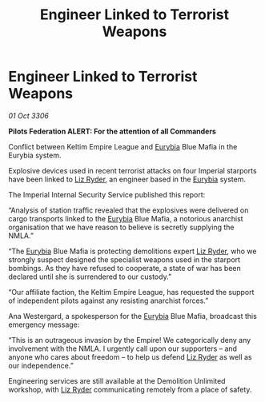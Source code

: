 :PROPERTIES:
:ID:       4367ec86-9913-4577-b5e6-b085ada5e543
:END:
#+title: Engineer Linked to Terrorist Weapons
#+filetags: :Empire:Federation:galnet:

* Engineer Linked to Terrorist Weapons

/01 Oct 3306/

*Pilots Federation ALERT: For the attention of all Commanders* 

Conflict between Keltim Empire League and [[id:0dbd55a5-68d9-45c4-9a80-b2e41f79554c][Eurybia]] Blue Mafia in the Eurybia system. 

Explosive devices used in recent terrorist attacks on four Imperial starports have been linked to [[id:cb71ba02-e47b-4feb-a421-b1f2ecdce6f3][Liz Ryder]], an engineer based in the [[id:0dbd55a5-68d9-45c4-9a80-b2e41f79554c][Eurybia]] system. 

The Imperial Internal Security Service published this report: 

“Analysis of station traffic revealed that the explosives were delivered on cargo transports linked to the [[id:0dbd55a5-68d9-45c4-9a80-b2e41f79554c][Eurybia]] Blue Mafia, a notorious anarchist organisation that we have reason to believe is secretly supplying the NMLA.” 

“The [[id:0dbd55a5-68d9-45c4-9a80-b2e41f79554c][Eurybia]] Blue Mafia is protecting demolitions expert [[id:cb71ba02-e47b-4feb-a421-b1f2ecdce6f3][Liz Ryder]], who we strongly suspect designed the specialist weapons used in the starport bombings. As they have refused to cooperate, a state of war has been declared until she is surrendered to our custody.” 

“Our affiliate faction, the Keltim Empire League, has requested the support of independent pilots against any resisting anarchist forces.” 

Ana Westergard, a spokesperson for the [[id:0dbd55a5-68d9-45c4-9a80-b2e41f79554c][Eurybia]] Blue Mafia, broadcast this emergency message: 

“This is an outrageous invasion by the Empire! We categorically deny any involvement with the NMLA. I urgently call upon our supporters – and anyone who cares about freedom – to help us defend [[id:cb71ba02-e47b-4feb-a421-b1f2ecdce6f3][Liz Ryder]] as well as our independence.” 

Engineering services are still available at the Demolition Unlimited workshop, with [[id:cb71ba02-e47b-4feb-a421-b1f2ecdce6f3][Liz Ryder]] communicating remotely from a place of safety.
